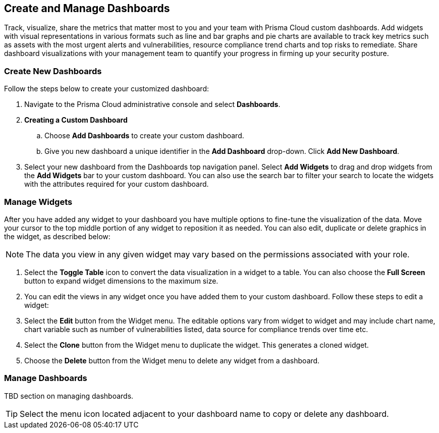 == Create and Manage Dashboards

Track, visualize, share the metrics that matter most to you and your team with Prisma Cloud custom dashboards. Add widgets with visual representations in various formats such as line and bar graphs and pie charts are available to track key metrics such as assets with the most urgent alerts and vulnerabilities, resource compliance trend charts and top risks to remediate. Share dashboard visualizations with your management team to quantify your progress in firming up your security posture. 

[.task]
[#createdashboards]
=== Create New Dashboards

Follow the steps below to create your customized dashboard:

[.procedure]
. Navigate to the Prisma Cloud administrative console and select *Dashboards*. 

. *Creating a Custom Dashboard*

.. Choose *Add Dashboards* to create your custom dashboard.

.. Give you new dashboard a unique identifier in the *Add Dashboard* drop-down. Click *Add New Dashboard*.

. Select your new dashboard from the Dashboards top navigation panel. Select *Add Widgets* to drag and drop widgets from the *Add Widgets* bar to your custom dashboard. You can also use the search bar to filter your search to locate the widgets with the attributes required for your custom dashboard.  


[#managewidgets]  
[.task]
=== Manage Widgets

After you have added any widget to your dashboard you have multiple options to fine-tune the visualization of the data. Move your cursor to the top middle portion of any widget to reposition it as needed. You can also edit, duplicate or delete graphics in the widget, as described below:

[NOTE]
====
The data you view in any given widget may vary based on the permissions associated with your role. 
====

[.procedure]
. Select the *Toggle Table* icon to convert the data visualization in a widget to a table. You can also choose the *Full Screen* button to expand widget dimensions to the maximum size. 

. You can edit the views in any widget once you have added them to your custom dashboard. Follow these steps to edit a widget:

. Select the *Edit* button from the Widget menu. The editable options vary from widget to widget and may include chart name, chart variable such as number of vulnerabilities listed, data source for compliance trends over time etc.

. Select the *Clone* button from the Widget menu to duplicate the widget. This generates a cloned widget.

. Choose the *Delete* button from the Widget menu to delete any widget from a dashboard. 


[#managedashboards] 
=== Manage Dashboards

TBD section on managing dashboards. 

[TIP] 
====
Select the menu icon located adjacent to your dashboard name to copy or delete any dashboard. 
====